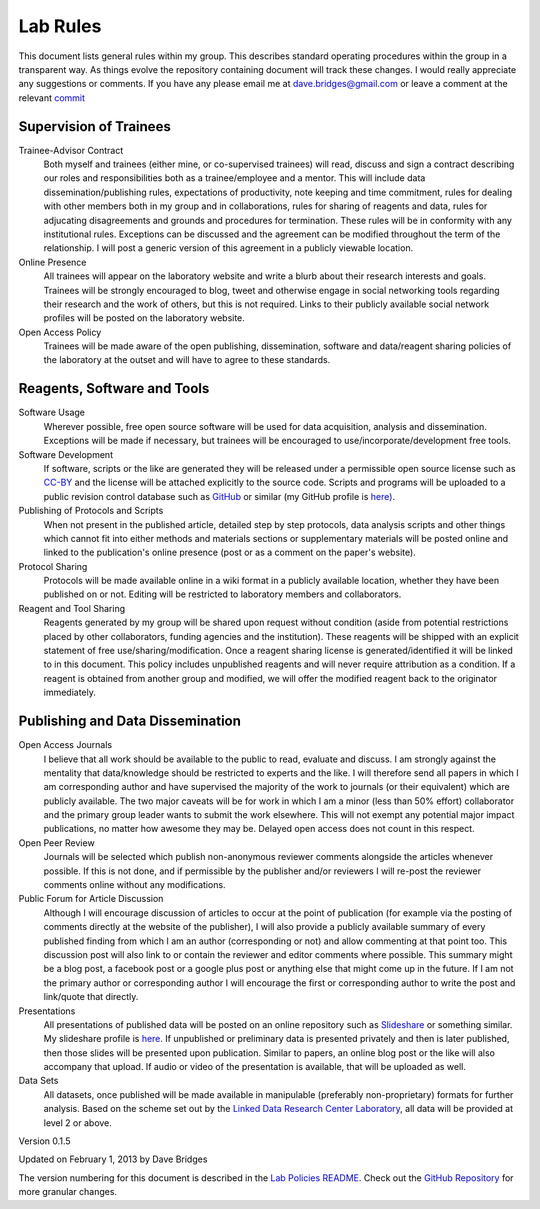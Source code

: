 =========
Lab Rules
=========

This document lists general rules within my group. This describes standard operating procedures within the group in a transparent way.  
As things evolve the repository containing document will track these changes.  
I would really appreciate any suggestions or comments.  If you have any please email me at dave.bridges@gmail.com or leave a comment at the relevant `commit`_

Supervision of Trainees
-----------------------

Trainee-Advisor Contract
    Both myself and trainees (either mine, or co-supervised trainees) will read, discuss and sign a contract describing our roles and responsibilities both as a trainee/employee and a mentor. 
    This will include data dissemination/publishing rules, expectations of productivity, note keeping and time commitment, rules for dealing with other members both in my group and in collaborations, rules for sharing of reagents and data, rules for adjucating disagreements and grounds and procedures for termination. These rules will be in conformity with any institutional rules. Exceptions can be discussed and the agreement can be modified throughout the term of the relationship. 
    I will post a generic version of this agreement in a
    publicly viewable location.
Online Presence
    All trainees will appear on the laboratory website and write a blurb about their research interests and goals. Trainees will be strongly encouraged to blog, tweet and otherwise engage in social networking tools regarding their research and the work of others, but this is not required. Links to their publicly available social network
    profiles will be posted on the laboratory website.
Open Access Policy
    Trainees will be made aware of the open publishing, dissemination, software and data/reagent sharing policies of the laboratory at the outset and will have to agree to these standards.

Reagents, Software and Tools
----------------------------

Software Usage
  Wherever possible, free open source software will be used for data acquisition, analysis and dissemination. Exceptions will be made if necessary, but trainees will be encouraged to use/incorporate/development free tools.

Software Development
  If software, scripts or the like are generated they will be released under a permissible open source license such as `CC-BY`_ and the license will be attached explicitly to the source code. Scripts and programs will be uploaded to a public revision control database such as `GitHub`_ or similar (my GitHub profile is `here)`_.

Publishing of Protocols and Scripts
  When not present in the published article, detailed step by step protocols, data analysis scripts and other things which cannot fit into either methods and materials sections or supplementary materials will be posted online and linked to the publication's online presence (post or as a comment on the paper's website).

Protocol Sharing
  Protocols will be made available online in a wiki format in a publicly available location, whether they have been published on or not. Editing will be restricted to laboratory members and collaborators.

Reagent and Tool Sharing
  Reagents generated by my group will be shared upon request without condition (aside from potential restrictions placed by other collaborators, funding agencies and the institution). These reagents will be shipped with an explicit statement of free use/sharing/modification. Once a reagent sharing license is generated/identified it will be linked to in this document. This policy includes unpublished reagents and will never require attribution as a condition.  If a reagent is obtained from another group and modified, we will offer the modified reagent back to the originator immediately.

Publishing and Data Dissemination
---------------------------------

Open Access Journals
    I believe that all work should be available to the public to read, evaluate and discuss. I am strongly against the mentality that data/knowledge should be restricted to experts and the like. 
    I will therefore send all papers in which I am corresponding author and have supervised the majority of the work to journals (or their equivalent) which are publicly available. The two major caveats will be for work in which I am a minor (less than 50% effort) collaborator and the primary group leader wants to submit the work elsewhere. 
    This will not exempt any potential major impact publications, no matter how awesome they may be. Delayed open access does not count in this respect.
Open Peer Review
    Journals will be selected which publish non-anonymous reviewer comments alongside the articles whenever possible. If this is not done, and if permissible by the publisher and/or reviewers I will re-post the reviewer comments online without any modifications.
Public Forum for Article Discussion
    Although I will encourage discussion of articles to occur at the point of publication (for example via the posting of comments directly at the website of the publisher), I will also provide a publicly available summary of every published finding from which I am an author (corresponding or not) and allow commenting at that    point too. 
    This discussion post will also link to or contain the reviewer and editor comments where possible. This summary might be a blog post, a facebook post or a google plus post or anything else that might come up in the future. If I am not the primary author or corresponding author I will encourage the first or corresponding author to write the post and link/quote that directly.
Presentations
    All presentations of published data will be posted on an online repository such as `Slideshare`_ or something similar. 
    My slideshare profile is `here`_. If unpublished or preliminary data is presented privately and then is later published, then those slides will be presented upon publication. 
    Similar to papers, an online blog post or the like will also accompany that upload. If audio or video of the presentation is available, that will be uploaded as well.
Data Sets
    All datasets, once published will be made available in manipulable (preferably non-proprietary) formats for further analysis. 
    Based on the scheme set out by the `Linked Data Research Center Laboratory`_, all data will be provided at level 2 or above.

Version 0.1.5

Updated on February 1, 2013 by Dave Bridges

The version numbering for this document is described in the `Lab Policies README`_.
Check out the `GitHub Repository`_ for more granular changes.

.. _Lab Policies README: https://github.com/davebridges/Lab-Documents/blob/master/Lab%20Policies/README.rst
.. _Wikipedia page on version numbers): http://en.wikipedia.org/wiki/Version_number
.. _GitHub Repository: https://github.com/davebridges/Lab-Documents/blob/master/Lab%20Policies/lab-rules.rst
.. _CC-BY: http://creativecommons.org/licenses/by/3.0/
.. _GitHub: http://www.github.com
.. _here): https://github.com/davebridges
.. _Slideshare: http://www.slideshare.net
.. _here: http://www.slideshare.net/davebridges
.. _Linked Data Research Center Laboratory: http://lab.linkeddata.deri.ie/2010/star-scheme-by-example/
.. _commit: https://github.com/davebridges/Lab-Documents/commits/master
